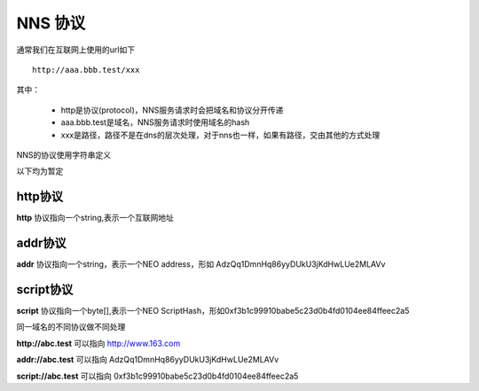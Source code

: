 *************
NNS 协议
*************


通常我们在互联网上使用的url如下

::

    http://aaa.bbb.test/xxx 

其中：

 - http是协议(protocol)，NNS服务请求时会把域名和协议分开传递
 - aaa.bbb.test是域名，NNS服务请求时使用域名的hash
 - xxx是路径，路径不是在dns的层次处理，对于nns也一样，如果有路径，交由其他的方式处理

NNS的协议使用字符串定义

以下均为暂定

http协议
========

**http** 协议指向一个string,表示一个互联网地址

addr协议
========

**addr** 协议指向一个string，表示一个NEO address，形如 AdzQq1DmnHq86yyDUkU3jKdHwLUe2MLAVv

script协议
==========

**script** 协议指向一个byte[],表示一个NEO ScriptHash，形如0xf3b1c99910babe5c23d0b4fd0104ee84ffeec2a5

同一域名的不同协议做不同处理

**http://abc.test** 可以指向 http://www.163.com

**addr://abc.test** 可以指向 AdzQq1DmnHq86yyDUkU3jKdHwLUe2MLAVv

**script://abc.test** 可以指向 0xf3b1c99910babe5c23d0b4fd0104ee84ffeec2a5

